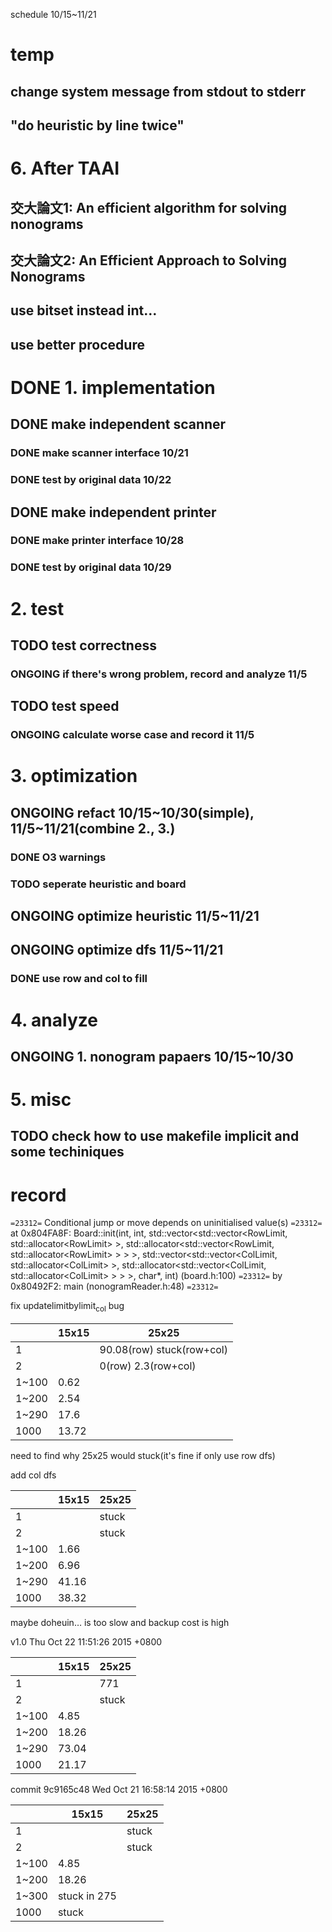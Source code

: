 schedule 10/15~11/21
* temp
** change system message from stdout to stderr
** "do heuristic by line twice"


* 6. After TAAI
** 交大論文1: An efficient algorithm for solving nonograms
** 交大論文2: An Efficient Approach to Solving Nonograms
** use bitset instead int...
** use better procedure

* DONE 1. implementation
** DONE make independent scanner
*** DONE make scanner interface 10/21
CLOSED: [2015-10-20 二 19:54]
*** DONE test by original data 10/22
CLOSED: [2015-10-20 二 19:54]
** DONE make independent printer
*** DONE make printer interface 10/28
CLOSED: [2015-10-20 二 19:54]
*** DONE test by original data 10/29
CLOSED: [2015-10-20 二 19:54]
* 2. test
** TODO test correctness
*** ONGOING if there's wrong problem, record and analyze 11/5
** TODO test speed
*** ONGOING calculate worse case and record it 11/5
* 3. optimization
** ONGOING refact 10/15~10/30(simple), 11/5~11/21(combine 2., 3.)
*** DONE O3 warnings
CLOSED: [2015-10-25 日 11:49]
*** TODO seperate heuristic and board
** ONGOING optimize heuristic 11/5~11/21
** ONGOING optimize dfs 11/5~11/21
*** DONE use row and col to fill
CLOSED: [2015-10-25 日 11:49]
* 4. analyze
** ONGOING 1. nonogram papaers 10/15~10/30
* 5. misc
** TODO check how to use makefile implicit and some techiniques

* record
==23312== Conditional jump or move depends on uninitialised value(s)
==23312==    at 0x804FA8F: Board::init(int, int, std::vector<std::vector<RowLimit, std::allocator<RowLimit> >, std::allocator<std::vector<RowLimit, std::allocator<RowLimit> > > >, std::vector<std::vector<ColLimit, std::allocator<ColLimit> >, std::allocator<std::vector<ColLimit, std::allocator<ColLimit> > > >, char*, int) (board.h:100)
==23312==    by 0x80492F2: main (nonogramReader.h:48)
==23312== 

fix updatelimitbylimit_col bug
|       | 15x15 | 25x25                     |
|-------+-------+---------------------------|
|     1 |       | 90.08(row) stuck(row+col) |
|     2 |       | 0(row) 2.3(row+col)       |
| 1~100 |  0.62 |                           |
| 1~200 |  2.54 |                           |
| 1~290 |  17.6 |                           |
|  1000 | 13.72 |                           |
need to find why 25x25 would stuck(it's fine if only use row dfs)

add col dfs
|       | 15x15 | 25x25 |
|-------+-------+-------|
|     1 |       | stuck |
|     2 |       | stuck |
| 1~100 |  1.66 |       |
| 1~200 |  6.96 |       |
| 1~290 | 41.16 |       |
|  1000 | 38.32 |       |
maybe doheuin... is too slow and backup cost is high

v1.0
Thu Oct 22 11:51:26 2015 +0800
|       | 15x15 | 25x25 |
|-------+-------+-------|
|     1 |       | 771   |
|     2 |       | stuck |
| 1~100 |  4.85 |       |
| 1~200 | 18.26 |       |
| 1~290 | 73.04 |       |
|  1000 | 21.17 |       |

commit 9c9165c48
Wed Oct 21 16:58:14 2015 +0800
|       |        15x15 | 25x25 |
|-------+--------------+-------|
|     1 |              | stuck |
|     2 |              | stuck |
| 1~100 |         4.85 |       |
| 1~200 |        18.26 |       |
| 1~300 | stuck in 275 |       |
|  1000 |        stuck |       |
